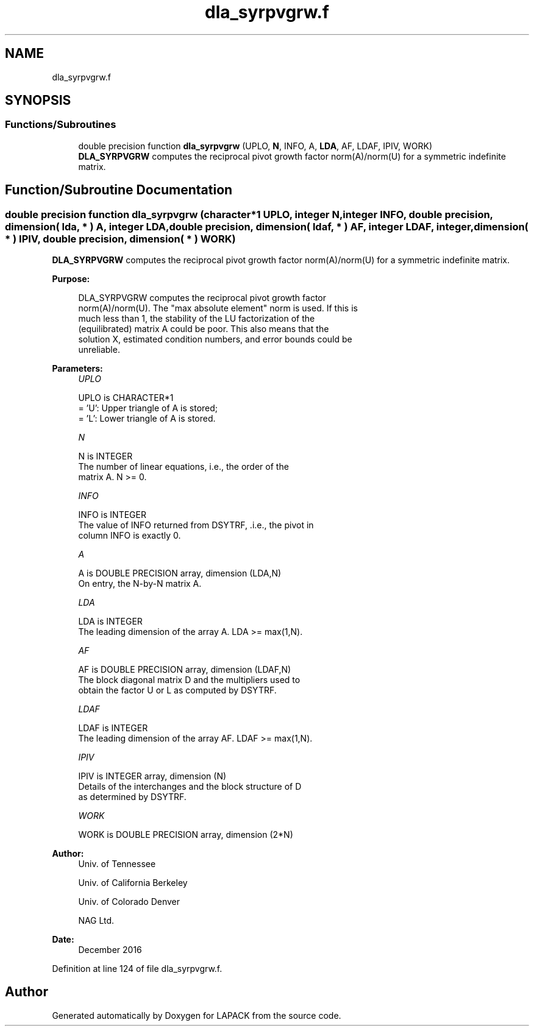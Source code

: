 .TH "dla_syrpvgrw.f" 3 "Tue Nov 14 2017" "Version 3.8.0" "LAPACK" \" -*- nroff -*-
.ad l
.nh
.SH NAME
dla_syrpvgrw.f
.SH SYNOPSIS
.br
.PP
.SS "Functions/Subroutines"

.in +1c
.ti -1c
.RI "double precision function \fBdla_syrpvgrw\fP (UPLO, \fBN\fP, INFO, A, \fBLDA\fP, AF, LDAF, IPIV, WORK)"
.br
.RI "\fBDLA_SYRPVGRW\fP computes the reciprocal pivot growth factor norm(A)/norm(U) for a symmetric indefinite matrix\&. "
.in -1c
.SH "Function/Subroutine Documentation"
.PP 
.SS "double precision function dla_syrpvgrw (character*1 UPLO, integer N, integer INFO, double precision, dimension( lda, * ) A, integer LDA, double precision, dimension( ldaf, * ) AF, integer LDAF, integer, dimension( * ) IPIV, double precision, dimension( * ) WORK)"

.PP
\fBDLA_SYRPVGRW\fP computes the reciprocal pivot growth factor norm(A)/norm(U) for a symmetric indefinite matrix\&.  
.PP
\fBPurpose: \fP
.RS 4

.PP
.nf
 DLA_SYRPVGRW computes the reciprocal pivot growth factor
 norm(A)/norm(U). The "max absolute element" norm is used. If this is
 much less than 1, the stability of the LU factorization of the
 (equilibrated) matrix A could be poor. This also means that the
 solution X, estimated condition numbers, and error bounds could be
 unreliable.
.fi
.PP
 
.RE
.PP
\fBParameters:\fP
.RS 4
\fIUPLO\fP 
.PP
.nf
          UPLO is CHARACTER*1
       = 'U':  Upper triangle of A is stored;
       = 'L':  Lower triangle of A is stored.
.fi
.PP
.br
\fIN\fP 
.PP
.nf
          N is INTEGER
     The number of linear equations, i.e., the order of the
     matrix A.  N >= 0.
.fi
.PP
.br
\fIINFO\fP 
.PP
.nf
          INFO is INTEGER
     The value of INFO returned from DSYTRF, .i.e., the pivot in
     column INFO is exactly 0.
.fi
.PP
.br
\fIA\fP 
.PP
.nf
          A is DOUBLE PRECISION array, dimension (LDA,N)
     On entry, the N-by-N matrix A.
.fi
.PP
.br
\fILDA\fP 
.PP
.nf
          LDA is INTEGER
     The leading dimension of the array A.  LDA >= max(1,N).
.fi
.PP
.br
\fIAF\fP 
.PP
.nf
          AF is DOUBLE PRECISION array, dimension (LDAF,N)
     The block diagonal matrix D and the multipliers used to
     obtain the factor U or L as computed by DSYTRF.
.fi
.PP
.br
\fILDAF\fP 
.PP
.nf
          LDAF is INTEGER
     The leading dimension of the array AF.  LDAF >= max(1,N).
.fi
.PP
.br
\fIIPIV\fP 
.PP
.nf
          IPIV is INTEGER array, dimension (N)
     Details of the interchanges and the block structure of D
     as determined by DSYTRF.
.fi
.PP
.br
\fIWORK\fP 
.PP
.nf
          WORK is DOUBLE PRECISION array, dimension (2*N)
.fi
.PP
 
.RE
.PP
\fBAuthor:\fP
.RS 4
Univ\&. of Tennessee 
.PP
Univ\&. of California Berkeley 
.PP
Univ\&. of Colorado Denver 
.PP
NAG Ltd\&. 
.RE
.PP
\fBDate:\fP
.RS 4
December 2016 
.RE
.PP

.PP
Definition at line 124 of file dla_syrpvgrw\&.f\&.
.SH "Author"
.PP 
Generated automatically by Doxygen for LAPACK from the source code\&.
